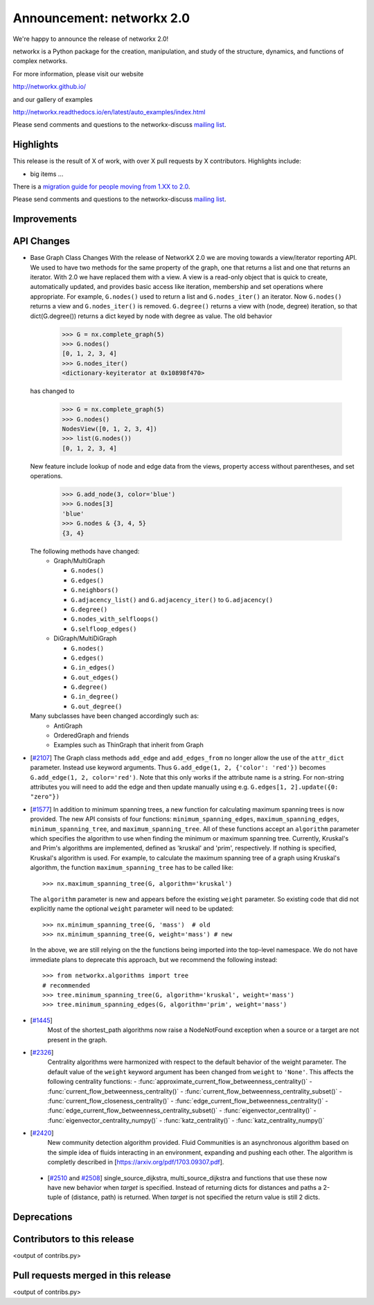 Announcement: networkx 2.0
==========================

We're happy to announce the release of networkx 2.0!

networkx is a Python package for the creation, manipulation, and study of the
structure, dynamics, and functions of complex networks.

For more information, please visit our website

http://networkx.github.io/

and our gallery of examples

http://networkx.readthedocs.io/en/latest/auto_examples/index.html

Please send comments and questions to the networkx-discuss `mailing list
<http://groups.google.com/group/networkx-discuss>`_.

Highlights
----------

This release is the result of X of work, with over X pull requests by
X contributors. Highlights include:

- big items ...

There is a `migration guide for people moving from 1.XX to 2.0
<http://networkx.readthedocs.org/en/latest/release/migration_guide_from_1.xx_to_2.0.html>`_.

Please send comments and questions to the networkx-discuss `mailing list
<http://groups.google.com/group/networkx-discuss>`_.


Improvements
------------


API Changes
-----------

* Base Graph Class Changes
  With the release of NetworkX 2.0 we are moving towards a view/iterator reporting API.
  We used to have two methods for the same property of the graph, one that returns a
  list and one that returns an iterator. With 2.0 we have replaced them with a view.
  A view is a read-only object that is quick to create, automatically updated, and 
  provides basic access like iteration, membership and set operations where appropriate.
  For example, ``G.nodes()`` used to return a list and ``G.nodes_iter()`` an iterator.
  Now ``G.nodes()`` returns a view and ``G.nodes_iter()`` is removed. ``G.degree()``
  returns a view with (node, degree) iteration, so that dict(G.degree())
  returns a dict keyed by node with degree as value.
  The old behavior

    >>> G = nx.complete_graph(5)
    >>> G.nodes()
    [0, 1, 2, 3, 4]
    >>> G.nodes_iter()
    <dictionary-keyiterator at 0x10898f470>

  has changed to

    >>> G = nx.complete_graph(5)
    >>> G.nodes()
    NodesView([0, 1, 2, 3, 4])
    >>> list(G.nodes())
    [0, 1, 2, 3, 4]

  New feature include lookup of node and edge data from the views, property
  access without parentheses, and set operations.

    >>> G.add_node(3, color='blue')
    >>> G.nodes[3]
    'blue'
    >>> G.nodes & {3, 4, 5}
    {3, 4}

  The following methods have changed:
    * Graph/MultiGraph

      * ``G.nodes()``
      * ``G.edges()``
      * ``G.neighbors()``
      * ``G.adjacency_list()`` and ``G.adjacency_iter()`` to ``G.adjacency()``
      * ``G.degree()``
      * ``G.nodes_with_selfloops()``
      * ``G.selfloop_edges()``

    * DiGraph/MultiDiGraph

      * ``G.nodes()``
      * ``G.edges()``
      * ``G.in_edges()``
      * ``G.out_edges()``
      * ``G.degree()``
      * ``G.in_degree()``
      * ``G.out_degree()``

  Many subclasses have been changed accordingly such as:
    * AntiGraph
    * OrderedGraph and friends
    * Examples such as ThinGraph that inherit from Graph

* [`#2107 <https://github.com/networkx/networkx/pull/2107>`_]
  The Graph class methods ``add_edge`` and ``add_edges_from`` no longer
  allow the use of the ``attr_dict`` parameter.  Instead use keyword arguments.
  Thus ``G.add_edge(1, 2, {'color': 'red'})`` becomes
  ``G.add_edge(1, 2, color='red')``.  
  Note that this only works if the attribute name is a string. For non-string
  attributes you will need to add the edge and then update manually using 
  e.g. ``G.edges[1, 2].update({0: "zero"})``

* [`#1577 <https://github.com/networkx/networkx/pull/1577>`_]
  In addition to minimum spanning trees, a new function for calculating maximum
  spanning trees is now provided. The new API consists of four functions:
  ``minimum_spanning_edges``, ``maximum_spanning_edges``,
  ``minimum_spanning_tree``, and ``maximum_spanning_tree``.
  All of these functions accept an ``algorithm`` parameter which specifies the
  algorithm to use when finding the minimum or maximum spanning tree. Currently,
  Kruskal's and Prim's algorithms are implemented, defined as 'kruskal' and
  'prim', respectively. If nothing is specified, Kruskal's algorithm is used.
  For example, to calculate the maximum spanning tree of a graph using Kruskal's
  algorithm, the function ``maximum_spanning_tree`` has to be called like::

      >>> nx.maximum_spanning_tree(G, algorithm='kruskal')

  The ``algorithm`` parameter is new and appears before the existing ``weight``
  parameter. So existing code that did not explicitly name the optional
  ``weight`` parameter will need to be updated::

      >>> nx.minimum_spanning_tree(G, 'mass')  # old
      >>> nx.minimum_spanning_tree(G, weight='mass') # new

  In the above, we are still relying on the the functions being imported into the
  top-level  namespace. We do not have immediate plans to deprecate this approach,
  but we recommend the following instead::

       >>> from networkx.algorithms import tree
       # recommended
       >>> tree.minimum_spanning_tree(G, algorithm='kruskal', weight='mass')
       >>> tree.minimum_spanning_edges(G, algorithm='prim', weight='mass')

* [`#1445 <https://github.com/networkx/networkx/pull/1445>`_]
   Most of the shortest_path algorithms now raise a NodeNotFound exception
   when a source or a target are not present in the graph.

* [`#2326 <https://github.com/networkx/networkx/pull/2326>`_]
   Centrality algorithms were harmonized with respect to the default behavior of
   the weight parameter. The default value of the ``weight`` keyword argument has
   been changed from ``weight`` to ``'None'``.  This affects the
   following centrality functions:
   - :func:`approximate_current_flow_betweenness_centrality()`
   - :func:`current_flow_betweenness_centrality()`
   - :func:`current_flow_betweenness_centrality_subset()`
   - :func:`current_flow_closeness_centrality()`
   - :func:`edge_current_flow_betweenness_centrality()`
   - :func:`edge_current_flow_betweenness_centrality_subset()`
   - :func:`eigenvector_centrality()`
   - :func:`eigenvector_centrality_numpy()`
   - :func:`katz_centrality()`
   - :func:`katz_centrality_numpy()`

* [`#2420 <https://github.com/networkx/networkx/pull/2420>`_]
   New community detection algorithm provided. Fluid Communities is an asynchronous
   algorithm based on the simple idea of fluids interacting in an environment, 
   expanding and pushing each other. The algorithm is completly described in 
   [`https://arxiv.org/pdf/1703.09307.pdf <https://arxiv.org/pdf/1703.09307.pdf>`_]. 

 * [`#2510 <https://github.com/networkx/networkx/pull/2510>`_ and
   `#2508 <https://github.com/networkx/networkx/pull/2508>`_]
   single_source_dijkstra, multi_source_dijkstra and functions that use these
   now have new behavior when `target` is specified. Instead of returning
   dicts for distances and paths a 2-tuple of (distance, path) is returned.
   When `target` is not specified the return value is still 2 dicts. 

Deprecations
------------


Contributors to this release
----------------------------

<output of contribs.py>


Pull requests merged in this release
------------------------------------

<output of contribs.py>
